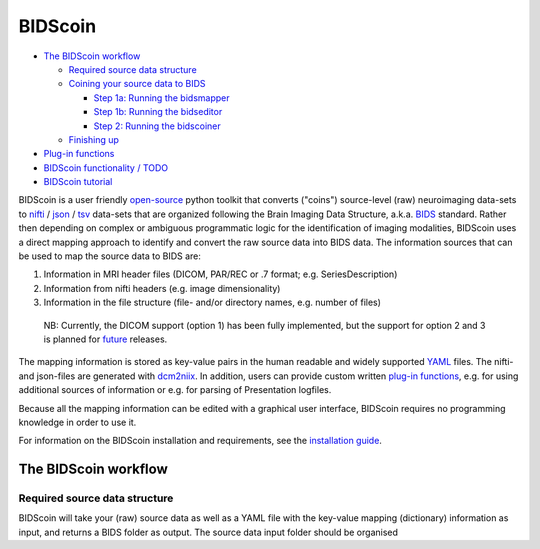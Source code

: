 BIDScoin
========

.. raw:: html

   <img name="bidscoin-logo" src="./docs/bidscoin_logo.png" alt="A BIDS converter toolkit" height="325" align="right">

|PyPI version| |PyPI - Python Version|

-  `The BIDScoin workflow`_

   -  `Required source data structure`_
   -  `Coining your source data to BIDS`_

      -  `Step 1a: Running the bidsmapper`_
      -  `Step 1b: Running the bidseditor`_
      -  `Step 2: Running the bidscoiner`_

   -  `Finishing up`_

-  `Plug-in functions`_
-  `BIDScoin functionality / TODO`_
-  `BIDScoin tutorial`_

BIDScoin is a user friendly `open-source`_ python toolkit that converts
("coins") source-level (raw) neuroimaging data-sets to `nifti`_ /
`json`_ / `tsv`_ data-sets that are organized following the Brain
Imaging Data Structure, a.k.a. `BIDS`_ standard. Rather then depending
on complex or ambiguous programmatic logic for the identification of
imaging modalities, BIDScoin uses a direct mapping approach to identify
and convert the raw source data into BIDS data. The information sources
that can be used to map the source data to BIDS are:

1. Information in MRI header files (DICOM, PAR/REC or .7 format; e.g.
   SeriesDescription)
2. Information from nifti headers (e.g. image dimensionality)
3. Information in the file structure (file- and/or directory names, e.g.
   number of files)

..

   NB: Currently, the DICOM support (option 1) has been fully
   implemented, but the support for option 2 and 3 is planned for
   `future`_ releases.

The mapping information is stored as key-value pairs in the human
readable and widely supported `YAML`_ files. The nifti- and json-files
are generated with `dcm2niix`_. In addition, users can provide custom
written `plug-in functions`_, e.g. for using additional sources of
information or e.g. for parsing of Presentation logfiles.

Because all the mapping information can be edited with a graphical user
interface, BIDScoin requires no programming knowledge in order to use
it.

For information on the BIDScoin installation and requirements, see the
`installation guide`_.

The BIDScoin workflow
---------------------

Required source data structure
~~~~~~~~~~~~~~~~~~~~~~~~~~~~~~

BIDScoin will take your (raw) source data as well as a YAML file with
the key-value mapping (dictionary) information as input, and returns a
BIDS folder as output. The source data input folder should be organised

.. _The BIDScoin workflow: #the-bidscoin-workflow
.. _Required source data structure: #required-source-data-structure
.. _Coining your source data to BIDS: #coining-your-source-data-to-bids
.. _`Step 1a: Running the bidsmapper`: #step-1a-running-the-bidsmapper
.. _`Step 1b: Running the bidseditor`: #step-1b-running-the-bidseditor
.. _`Step 2: Running the bidscoiner`: #step-2-running-the-bidscoiner
.. _Finishing up: #finishing-up
.. _Plug-in functions: #options-and-plug-in-functions
.. _BIDScoin functionality / TODO: #bidscoin-functionality--todo
.. _BIDScoin tutorial: #bidscoin-tutorial
.. _open-source: https://github.com/Donders-Institute/bidscoin
.. _nifti: https://nifti.nimh.nih.gov/
.. _json: https://www.json.org/
.. _tsv: https://en.wikipedia.org/wiki/Tab-separated_values
.. _BIDS: http://bids.neuroimaging.io
.. _future: #bidscoin-functionality--todo
.. _YAML: http://yaml.org/
.. _dcm2niix: https://github.com/rordenlab/dcm2niix
.. _plug-in functions: #options-and-plug-in-functions
.. _installation guide: ./docs/installation.md

.. |PyPI version| image:: https://badge.fury.io/py/bidscoin.svg
   :target: https://badge.fury.io/py/bidscoin
.. |PyPI - Python Version| image:: https://img.shields.io/pypi/pyversions/bidscoin.svg